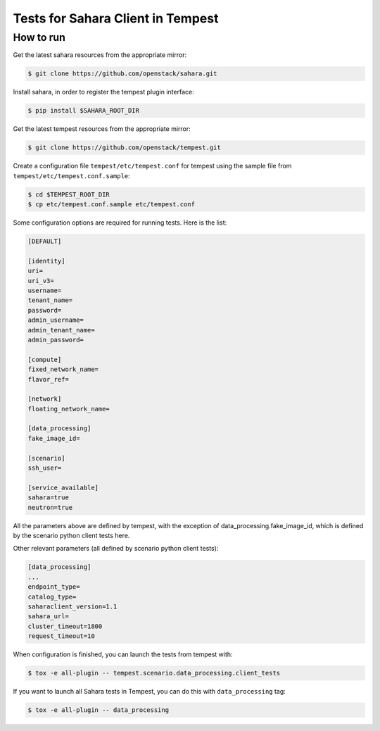 Tests for Sahara Client in Tempest
====================================

How to run
----------

Get the latest sahara resources from the appropriate mirror:

.. sourcecode:: console

    $ git clone https://github.com/openstack/sahara.git
..

Install sahara, in order to register the tempest plugin interface:

.. sourcecode:: console

    $ pip install $SAHARA_ROOT_DIR
..

Get the latest tempest resources from the appropriate mirror:

.. sourcecode:: console

    $ git clone https://github.com/openstack/tempest.git
..

Create a configuration file ``tempest/etc/tempest.conf`` for tempest using the sample file
from ``tempest/etc/tempest.conf.sample``:

.. sourcecode:: console

    $ cd $TEMPEST_ROOT_DIR
    $ cp etc/tempest.conf.sample etc/tempest.conf
..

Some configuration options are required for running tests. Here is the list:

.. sourcecode:: ini

    [DEFAULT]

    [identity]
    uri=
    uri_v3=
    username=
    tenant_name=
    password=
    admin_username=
    admin_tenant_name=
    admin_password=

    [compute]
    fixed_network_name=
    flavor_ref=

    [network]
    floating_network_name=

    [data_processing]
    fake_image_id=

    [scenario]
    ssh_user=

    [service_available]
    sahara=true
    neutron=true

..

All the parameters above are defined by tempest, with the exception of
data_processing.fake_image_id, which is defined by the scenario python
client tests here.

Other relevant parameters (all defined by scenario python client tests):

.. sourcecode:: ini

    [data_processing]
    ...
    endpoint_type=
    catalog_type=
    saharaclient_version=1.1
    sahara_url=
    cluster_timeout=1800
    request_timeout=10

..

When configuration is finished, you can launch the tests from tempest with:

.. sourcecode:: console

    $ tox -e all-plugin -- tempest.scenario.data_processing.client_tests
..

If you want to launch all Sahara tests in Tempest, you can do this with ``data_processing`` tag:

.. sourcecode:: console

    $ tox -e all-plugin -- data_processing
..
